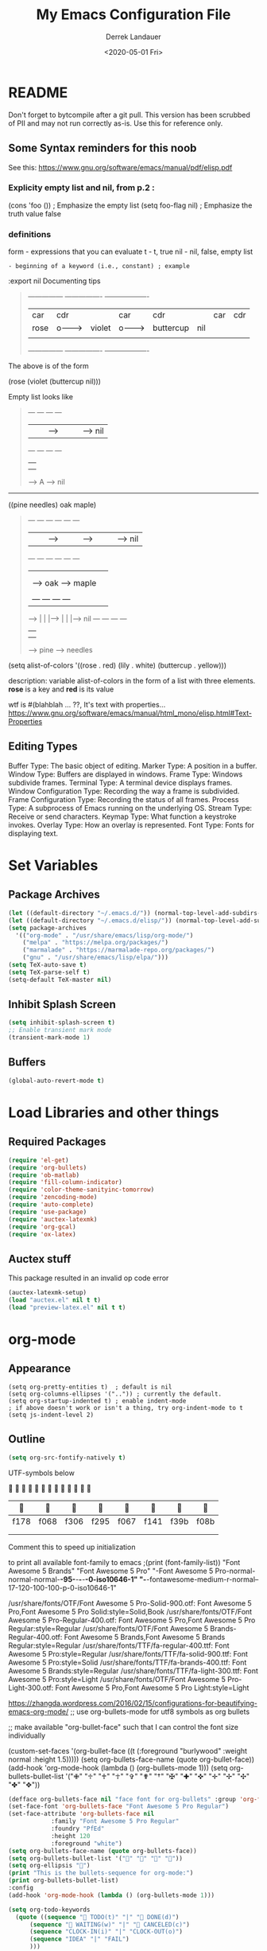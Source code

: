 #+TITLE: My Emacs Configuration File
#+AUTHOR: Derrek Landauer
#+EMAIL: 
#+DATE: <2020-05-01 Fri>
#+HEADER: :results silent
#+STARTUP: inlineimages overview 

* README
  Don't forget to bytcompile after a git pull. This version has been scrubbed of
PII and may not run correctly as-is. Use this for reference only.
** Some Syntax reminders for this noob
See this: https://www.gnu.org/software/emacs/manual/pdf/elisp.pdf

*** Explicity empty list and nil, from p.2 :

#+begin_example emacs-lisp :export no :results silent
(cons 'foo ()) ; Emphasize the empty list
(setq foo-flag nil) ; Emphasize the truth value false
#+end_example

*** definitions
form - expressions that you can evaluate
t - t, true
nil - nil, false, empty list
: - beginning of a keyword (i.e., constant) ; example 
    :export nil
Documenting tips

#+BEGIN_QUOTE
---------------     ----------------     -------------------
| car  | cdr  |     | car    | cdr |     | car       | cdr |
| rose |  o-------->| violet | o-------->| buttercup | nil |
|      |      |     |        |     |     |           |     |
---------------     ----------------     -------------------
#+END_QUOTE

The above is of the form

(rose (violet (buttercup nil)))


Empty list looks like


#+BEGIN_QUOTE
         --- ---      --- ---
        |   |   |--> |   |   |--> nil
         --- ---      --- ---
          |            |
          |            |
           --> A        --> nil
#+END_QUOTE

-------------------------------------------------------------

((pine needles) oak maple)

#+BEGIN_QUOTE
         --- ---      --- ---      --- ---
        |   |   |--> |   |   |--> |   |   |--> nil
         --- ---      --- ---      --- ---
          |            |            |
          |            |            |
          |             --> oak      --> maple
          |
          |     --- ---      --- ---
           --> |   |   |--> |   |   |--> nil
                --- ---      --- ---
                 |            |
                 |            |
                  --> pine     --> needles
#+END_QUOTE


     (setq alist-of-colors
           '((rose . red) (lily . white) (buttercup . yellow)))

description: variable alist-of-colors in the form of a list with three elements.
             *rose* is a key and *red* is its value

wtf is #(blahblah ... ??, It's text with properties...
https://www.gnu.org/software/emacs/manual/html_mono/elisp.html#Text-Properties

** Editing Types

   Buffer Type: The basic object of editing.
   Marker Type: A position in a buffer.
   Window Type: Buffers are displayed in windows.
   Frame Type: Windows subdivide frames.
   Terminal Type: A terminal device displays frames.
   Window Configuration Type: Recording the way a frame is subdivided.
   Frame Configuration Type: Recording the status of all frames.
   Process Type: A subprocess of Emacs running on the underlying OS.
   Stream Type: Receive or send characters.
   Keymap Type: What function a keystroke invokes.
   Overlay Type: How an overlay is represented.
   Font Type: Fonts for displaying text.
* Set Variables
** Package Archives

#+begin_src emacs-lisp :results silent
  (let ((default-directory "~/.emacs.d/")) (normal-top-level-add-subdirs-to-load-path))
  (let ((default-directory "~/.emacs.d/elisp/")) (normal-top-level-add-subdirs-to-load-path))
  (setq package-archives
	'(("org-mode" . "/usr/share/emacs/lisp/org-mode/")
	  ("melpa" . "https://melpa.org/packages/")
	  ("marmalade" . "https://marmalade-repo.org/packages/")
	  ("gnu" . "/usr/share/emacs/lisp/elpa/")))
  (setq TeX-auto-save t)
  (setq TeX-parse-self t)
  (setq-default TeX-master nil)
#+end_src

** Inhibit Splash Screen

#+begin_src emacs-lisp :results silent 
(setq inhibit-splash-screen t)
;; Enable transient mark mode
(transient-mark-mode 1)
#+end_src

** Buffers

#+begin_src emacs-lisp :results silent 
  (global-auto-revert-mode t)
#+end_src
* Load Libraries and other things
** Required Packages

#+begin_src emacs-lisp :results silent :results silent
  (require 'el-get)
  (require 'org-bullets)
  (require 'ob-matlab)
  (require 'fill-column-indicator)
  (require 'color-theme-sanityinc-tomorrow)
  (require 'zencoding-mode)
  (require 'auto-complete)
  (require 'use-package)
  (require 'auctex-latexmk) 
  (require 'org-gcal)
  (require 'ox-latex)
#+end_src
** Auctex stuff
This package resulted in an invalid op code error
#+begin_src emacs-lisp :results silent
  (auctex-latexmk-setup)
  (load "auctex.el" nil t t)
  (load "preview-latex.el" nil t t)
#+end_src
* org-mode
** Appearance

#+begin_src elisp :results silent
(setq org-pretty-entities t)  ; default is nil
(setq org-columns-ellipses '("..")) ; currently the default.
(setq org-startup-indented t) ; enable indent-mode
; if above doesn't work or isn't a thing, try org-indent-mode to t
(setq js-indent-level 2)
#+end_src

** Outline

#+begin_src emacs-lisp :results silent 
  (setq org-src-fontify-natively t)
#+end_src

UTF-symbols below


                           

       |     |     |     |     |     |     |     |     |
       |------+------+------+------+------+------+------+------|
       | f178 | f068 | f306 | f295 | f067 | f141 | f39b | f08b |
       |      |      |      |      |      |      |      |      |
       |      |      |      |      |      |      |      |      |

Comment this to speed up initialization
#+begin_src emacs-lisp :results silent :exports none
;(print (quote ("\uf34e \uf00c \uf101 \uf0da")))
;(print (quote ("\uf054 \uf105 \uf101 \uf0da ")))
; (quote ("     "))
;(print (font-family-list))
#+end_src

to print all available font-family to emacs
;(print (font-family-list))
"Font Awesome 5 Brands"
"Font Awesome 5 Pro"
"-Font Awesome 5 Pro-normal-normal-normal-*-95-*-*-*-*-0-iso10646-1"
"-*-fontawesome-medium-r-normal--17-120-100-100-p-0-iso10646-1"

/usr/share/fonts/OTF/Font Awesome 5 Pro-Solid-900.otf: Font Awesome 5 Pro,Font Awesome 5 Pro Solid:style=Solid,Book
/usr/share/fonts/OTF/Font Awesome 5 Pro-Regular-400.otf: Font Awesome 5 Pro,Font Awesome 5 Pro Regular:style=Regular
/usr/share/fonts/OTF/Font Awesome 5 Brands-Regular-400.otf: Font Awesome 5 Brands,Font Awesome 5 Brands Regular:style=Regular
/usr/share/fonts/TTF/fa-regular-400.ttf: Font Awesome 5 Pro:style=Regular
/usr/share/fonts/TTF/fa-solid-900.ttf: Font Awesome 5 Pro:style=Solid
/usr/share/fonts/TTF/fa-brands-400.ttf: Font Awesome 5 Brands:style=Regular
/usr/share/fonts/TTF/fa-light-300.ttf: Font Awesome 5 Pro:style=Light
/usr/share/fonts/OTF/Font Awesome 5 Pro-Light-300.otf: Font Awesome 5 Pro,Font Awesome 5 Pro Light:style=Light

https://zhangda.wordpress.com/2016/02/15/configurations-for-beautifying-emacs-org-mode/
;; use org-bullets-mode for utf8 symbols as org bullets

;; make available "org-bullet-face" such that I can control the font size individually

#+BEGIN_EXAMPLE emacs-lisp :results silent
  (custom-set-faces '(org-bullet-face ((t (:foreground "burlywood" :weight normal :height 1.5)))))
  (setq org-bullets-face-name (quote org-bullet-face))
  (add-hook 'org-mode-hook (lambda () (org-bullets-mode 1)))
  (setq org-bullets-bullet-list '("✙" "♱" "♰" "☥" "✞" "✟" "†" "✠" "✚" "✜" "✛" "✢" "✣" "✤" "✥"))
#+END_EXAMPLE

#+begin_src emacs-lisp :results silent  :exports code
  (defface org-bullets-face nil "face font for org-bullets" :group 'org-faces)
  (set-face-font 'org-bullets-face "Font Awesome 5 Pro Regular")
  (set-face-attribute 'org-bullets-face nil
		      :family "Font Awesome 5 Pro Regular"
		      :foundry "PfEd"
		      :height 120
		      :foreground "white")
  (setq org-bullets-face-name (quote org-bullets-face))
  (setq org-bullets-bullet-list '("" "" "" ""))
  (setq org-ellipsis "")
  (print "This is the bullets-sequence for org-mode:")
  (print org-bullets-bullet-list)
  :config
  (add-hook 'org-mode-hook (lambda () (org-bullets-mode 1)))
#+end_src


#+begin_src emacs-lisp :results silent  :exports code
  (setq org-todo-keywords
	(quote ((sequence " TODO(t)" "|" " DONE(d)")
		(sequence " WAITING(w)" "|" " CANCELED(c)")
		(sequence "CLOCK-IN(i)" "|" "CLOCK-OUT(o)")
		(sequence "IDEA" "|" "FAIL")
		)))
#+end_src
** Babel

#+begin_src emacs-lisp :results silent 
  (setq org-babel-results-keyword "results") ;; Make babel response lowercase
  (org-babel-do-load-languages
   'org-babel-load-languages' 
   ((emacs-lisp :results silent . t)
    (dot . t)
    (ditaa . t)
    (R . t)
    (python . t)
    (ruby . t)
    (gnuplot . t)
    (clojure . t)
    (js . t)
    (shell . t)
    (ledger . t)
    (org . t)
    (plantuml . t)
    (latex . t)
    (matlab . t)
    (screen . t)
    (calc .t)
    (lisp . t)
    (sed . sed)
    (gnuplot . gnuplot)
    (css . t)
    (sass . t)
    (ditaa .t)))
#+end_src

#+begin_src emacs-lisp :results silent 
 (setq org-babel-default-header-args
           (cons '(:exports . "code")
                 (assq-delete-all :noweb org-babel-default-header-args)))
#+end_src
** Behavior

I hate tabs!

#+begin_src emacs-lisp :results silent 
(setq indent-tabs-mode nil)
(setq css-indent-offset 2)
(setq c-basic-indent 2)
;  (setq tab-width 2)
#+end_src
** Agenda
*** Files
#+begin_src emacs-lisp :results silent 
  (add-hook 'after-init-hook 'org-agenda-list) ; show agenda at startup
  (setq org-agenda-skip-scheduled-if-done t)
   (setq org-agenda-files
   	(list "~/org/work.org"
   	      "~/org/projects.org" 
   	      "~/org/home.org"
   	      "~/org/calendar.org"
   	      "~/org/birthdays.org"
   	      "~/org/appointments.org"))
  ;; http://cestlaz.github.io/posts/using-emacs-26-gcal/#.WnTExnWYVhE
  (setq org-capture-templates
	'(("a" "Appointments" entry (file  "~/org/kito.org" )
	   "* %?\n\n%^T\n\n:PROPERTIES:\n\n:END:\n\n")
	  ("b" "Ideas" entry (file+headline "~/org/ideas.org" "Blog Topics:")
	   "* %?\n%T" :prepend t)
	  ("t" "TODO Items" entry (file+headline "~/org/home.org" "To Do")
	   "* TODO %?\n%u" :prepend t)
	  ("n" "Notes" entry (file+headline "~/org/notes.org" "Note space")
	   "* %?\n%u" :prepend t)
	  ("j" "Journal" entry (file+datetree "~/org/journal.org")
	   "* %?\nEntered on %U\n  %i\n  %a")))
  (setq org-agenda-custom-commands
	'(("c" "Simple agenda view" ((agenda "") (alltodo "")))))
#+end_src
*** calfw

https://github.com/kiwanami/emacs-calfw

NOTE:
M-x cfw:gcal

#+begin_src emacs-lisp :results silent :exports none
  (require 'calfw)
  (require 'calfw-cal)
  (require 'calfw-ical)
  (require 'calfw-org)
  (setq google-ical-url "https://calendar.google.com/calendar/ical/")
  (setq google-ics "basic.ics")
  (defun my-open-calendar () (interactive)
	 (cfw:open-calendar-buffer
	  :contents-sources
	  (list
	   (cfw:org-create-source "Green")
	   (cfw:cal-create-source "Orange")
	    (concat google-ical-url schoolCalendar google-ics)
	    "Yellow"))))
  (setq cfw:org-overwrite-default-keybinding t)
#+end_src
** LaTeX
*** LaTeX Booklet

Make a booklet for my resume (two pages front and back).

#+begin_src emacs-lisp :results silent
  (defun Booklet (NumPag)
    (interactive "sNumPag:")
    (let ((bookletprev (buffer-file-name (current-buffer))))
      (set-buffer (find-file "/Users/YourUser/Documents/Booklets.tex"))
      (erase-buffer)
      (insert
	"\\documentclass[a4paper]{article} "
	"\\usepackage[pdftex]{color,graphicx,epsfig} "
	"\\usepackage[final]{pdfpages} "
	"\\begin{document} "
	(concat
	 "\\includepdf[pages=-,nup=1x2,landscape,signature="
	 (number-to-string (* (/ (+ 1 (string-to-number NumPag)) 4) 4))
	 "]{"
	 (substring bookletprev 0 (- (length bookletprev) 4))".pdf} ")
	"\\end{document}"))
    (tex-pdf-mode)
    (save-buffer)
   ;(tex-run-command "LaTeX")
  )
#+end_src
*** LaTeX Export

org-format-latex-header default value:
(setq 'org-format-latex-header' "\\documentclass{article}\n\\usepackage[usenames]{color}\n[PACKAGES]\n[DEFAULT-PACKAGES]\n\\pagestyle{empty}             % do not remove\n% The settings below are copied from fullpage.sty\n\\setlength{\\textwidth}{\\paperwidth}\n\\addtolength{\\textwidth}{-3cm}\n\\setlength{\\oddsidemargin}{1.5cm}\n\\addtolength{\\oddsidemargin}{-2.54cm}\n\\setlength{\\evensidemargin}{\\oddsidemargin}\n\\setlength{\\textheight}{\\paperheight}\n\\addtolength{\\textheight}{-\\headheight}\n\\addtolength{\\textheight}{-\\headsep}\n\\addtolength{\\textheight}{-\\footskip}\n\\addtolength{\\textheight}{-3cm}\n\\setlength{\\topmargin}{1.5cm}\n\\addtolength{\\topmargin}{-2.54cm}")

‘org-latex-default-packages-alist’ replaces [DEFAULT-PACKAGES]
‘org-latex-packages-alist’ replaces [PACKAGES]


The LaTeX packages included by default are as follows:

| LaTeX package | Ubuntu container package  | Options | Comments                          |
|---------------+---------------------------+---------+-----------------------------------|
| inputenc      | texlive-latex-base        | utf8    |                                   |
| fontenc       | texlive-latex-base        | T1      |                                   |
| fixltx2e      | texlive-latex-base        |         | Various LaTeX fixes - fix-cm too? |
| graphicx      | texlive-latex-base        |         |                                   |
| longtable     | texlive-latex-base        |         |                                   |
| float         | texlive-latex-recommended |         | floating environments             |
| wrapfig       | texlive-latex-extra       |         | text wrapping around figures      |
| soul          | texlive-latex-extra       |         | Underline/strike through          |
| textcomp      | texlive-latex-base        |         | Misc text symbols                 |
| marvosym      | texlive-fonts-recommended |         | Euro symbol                       |
| wasysym       | texlive-fonts-recommended |         | Misc symbols                      |
| latexsym      | texlive-latex-base        |         | Math symbols                      |
| amssymb       | texlive-base              |         | Math symbols                      |
| hyperref      | texlive-latex-base        |         |                                   |

#+BEGIN_SRC emacs-lisp :results silent
  (add-hook 'LaTeX-mode-hook 'turn-on-reftex)
  (unless (boundp 'org-latex-classes)
    (setq org-latex-classes nil))
  (with-eval-after-load 'ox-latex
    (add-to-list
     'org-latex-classes
     '("moderncv" 
       "\\documentclass{moderncv} 
	   [DEFAULT-PACKAGES] 
	   [PACKAGES] 
	   [EXTRA]"
       ("\\section{%s}" . "\\section*{%s}")
       ("\\subsection{%s}" . "\\subsection*{%s}")
       ("\\subsubsection{%s}" . "\\subsubsection*{%s}"))
     '("myresume" 
       "\\documentclass{res} 
	   [DEFAULT-PACKAGES] 
	   [PACKAGES] 
	   [EXTRA]"
       ("\\section{%s}" . "\\section*{%s}")
       ("\\subsection{%s}" . "\\subsection*{%s}")
       ("\\subsubsection{%s}" . "\\subsubsection*{%s}"))
     ))
  (setq org-latex-listings t)
  (add-to-list 'org-latex-packages-alist '("" "listings"))
  (add-to-list 'org-latex-packages-alist '("" "fontspec"))
  (setq org-preview-latex-image-directory '("~/ltximg/"))
  ; http://nicholasvanhorn.com/posts/org-structure-completion.html
  ;(add-to-list 'org-structure-template-alist 
  ;'("r" "#+BEGIN_SRC R :exports both :results graphics :file 
  ;./fig_1?.png\n\n#+END_SRC" "<src lang=\"?\">\n\n</src>"))

  (eval-after-load 'org
    '(progn
       (add-to-list
	'org-structure-template-alist
	'("w" "#+begin_workaddress \n\n#+END_workaddress"
	  "<src lang=\"latex\">\n?\n</src>"))))
#+END_SRC
* Fonts
** Default Font

#+begin_src emacs-lisp :results silent :exports code 
  (set-face-attribute 'default nil :font "Hack:style=Regular" :height 180)
  (defun org-mode-symbols ()
    "Make org-mode bullets more pretty"
    (setq prettify-symbols-alist
	  '(("lambda" . 955) ; λ
	    ("->" . 8594)    ; →
	    ("=>" . 8658)    ; ⇒
	    ("map" . 8614)   ; ↦
	    )))
  (add-hook 'org-mode 'org-mode-symbols)
  (global-prettify-symbols-mode 1)
#+end_src

** Font Awesome Handling

#+begin_src emacs-lisp :results silent :exports code 
  (defface fontawesome-regular nil "fontawesome regular face font"
    :group 'basic-faces)
  (set-face-font 'fontawesome-regular "Font Awesome 5 Pro:style=Regular")
  (set-face-attribute 'fontawesome-regular nil :height 120)

  (defface fontawesome-light nil "fontawesome light face font"
    :group 'basic-faces)
  (set-face-font 'fontawesome-light "Font Awesome 5 Pro:style=Light")
  (set-face-attribute 'fontawesome-light nil :height 120)

  (defface fontawesome-solid nil "fontawesome solid face font"
    :group 'basic-faces)
  (set-face-font 'fontawesome-solid "Font Awesome 5 Pro:style=Solid")
  (set-face-attribute 'fontawesome-solid nil :height 120)
#+end_src

** Testing the Font

To clear font-cache (GNU/Linux) run the following
$ fc-cache -f -v
* Cursor

#+begin_src emacs-lisp :results silent :exports code 
  (setq-default cursor-type '(hbar . 1))
  '(blink-cursor-mode nil)
  '(set-cursor-color "#FF0000")
  '(background-mode dark)
#+end_src
* Key Bindings

#+begin_src emacs-lisp :results silent 
  (setq select-enable-clipboard t)
  (cua-mode t)
#+end_src
 
* Interface
** Bars, line numbers, cursor no blink, highlight parenthesis matching

#+begin_src emacs-lisp :results silent 
  (scroll-bar-mode -1)
  (menu-bar-mode -1)
  (tool-bar-mode -1)
  (setq show-paren-delay 0) ; must be before show-paren-mode
  (show-paren-mode 1)
  (global-linum-mode 1)
  (setq-default left-fringe 1)
  (setq-default right-fringe 0)
  (window-divider-mode 1)
#+end_src

*** Fill Column Indicator
https://www.emacswiki.org/emacs/FillColumnIndicator#toc1
(fci-mode 1)(add-hook 'after-change-major-mode-hook 'fci-mode)

#+begin_src emacs-lisp :results silent 
  (setq fci-rule-use-dashes 1)
  (setq fci-rule-width 1) ; in pixels
  (setq fci-rule-color "grey")
  (setq fci-rule-column 80)
  (setq column-number-mode 1)
  (define-globalized-minor-mode global-fci-mode fci-mode
    (lambda () (fci-mode 1)))
  (global-fci-mode 1)
#+end_src
** Tabs

#+begin_src emacs-lisp :results silent 
  (setq css-indent-offset 2)
#+end_src

*** Full Screen

#+begin_src emacs-lisp :results silent 
  (defun fullscreen ()
    (interactive)
    (set-frame-parameter
     nil 'fullscreen
     (if (frame-parameter nil 'fullscreen) nil 'fullboth)))
  (setq fullscreen t)
#+end_src
** Themes

+ list custom-enabled-themes before custom-safe-themes
+ the order in which themes are invoked matters

Emacs throws this into init.el automatically.
#+begin_src emacs-lisp :results silent 
  (custom-set-variables
   '(custom-enabled-themes (quote (atom-dark sanityinc-tomorrow-night)))
   '(custom-safe-themes
     '("4555c851795f0e0fd572ba82208373b0c32aaffa78289e983d4b25cd1557f472" 
       "628278136f88aa1a151bb2d6c8a86bf2b7631fbea5f0f76cba2a0079cd910f7d"
       "06f0b439b62164c6f8f84fdda32b62fb50b6d00e8b01c2208e55543a6337433a"
       default)))
#+end_src
* IRC
#+begin_src emacs-lisp :results silent :exports code 
  (setq circe-network-options
	'(("Freenode"
	   :tls t
	   :nick ""
	   :sasl-username ""
	   :sasl-password 
	   :channels ("##slackware")
	   )))
#+end_src
